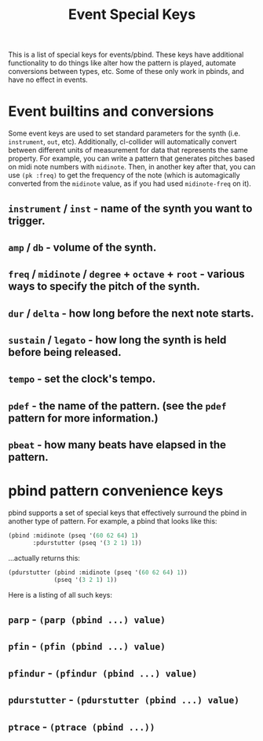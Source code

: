 #+TITLE: Event Special Keys

This is a list of special keys for events/pbind. These keys have additional functionality to do things like alter how the pattern is played, automate conversions between types, etc. Some of these only work in pbinds, and have no effect in events.

* Event builtins and conversions

Some event keys are used to set standard parameters for the synth (i.e. ~instrument~, ~out~, etc). Additionally, cl-collider will automatically convert between different units of measurement for data that represents the same property. For example, you can write a pattern that generates pitches based on midi note numbers with ~midinote~. Then, in another key after that, you can use ~(pk :freq)~ to get the frequency of the note (which is automagically converted from the ~midinote~ value, as if you had used ~midinote-freq~ on it).

** ~instrument~ / ~inst~ - name of the synth you want to trigger.
** ~amp~ / ~db~ - volume of the synth.
** ~freq~ / ~midinote~ / ~degree~ + ~octave~ + ~root~ - various ways to specify the pitch of the synth.
** ~dur~ / ~delta~ - how long before the next note starts.
** ~sustain~ / ~legato~ - how long the synth is held before being released.
** ~tempo~ - set the clock's tempo.
** ~pdef~ - the name of the pattern. (see the ~pdef~ pattern for more information.)
** ~pbeat~ - how many beats have elapsed in the pattern.

* pbind pattern convenience keys

pbind supports a set of special keys that effectively surround the pbind in another type of pattern. For example, a pbind that looks like this:

#+BEGIN_SRC lisp
  (pbind :midinote (pseq '(60 62 64) 1)
         :pdurstutter (pseq '(3 2 1) 1))
#+END_SRC

...actually returns this:

#+BEGIN_SRC lisp
  (pdurstutter (pbind :midinote (pseq '(60 62 64) 1))
               (pseq '(3 2 1) 1))
#+END_SRC

Here is a listing of all such keys:

** ~parp~ - ~(parp (pbind ...) value)~
** ~pfin~ - ~(pfin (pbind ...) value)~
** ~pfindur~ - ~(pfindur (pbind ...) value)~
** ~pdurstutter~ - ~(pdurstutter (pbind ...) value)~
** ~ptrace~ - ~(ptrace (pbind ...))~
